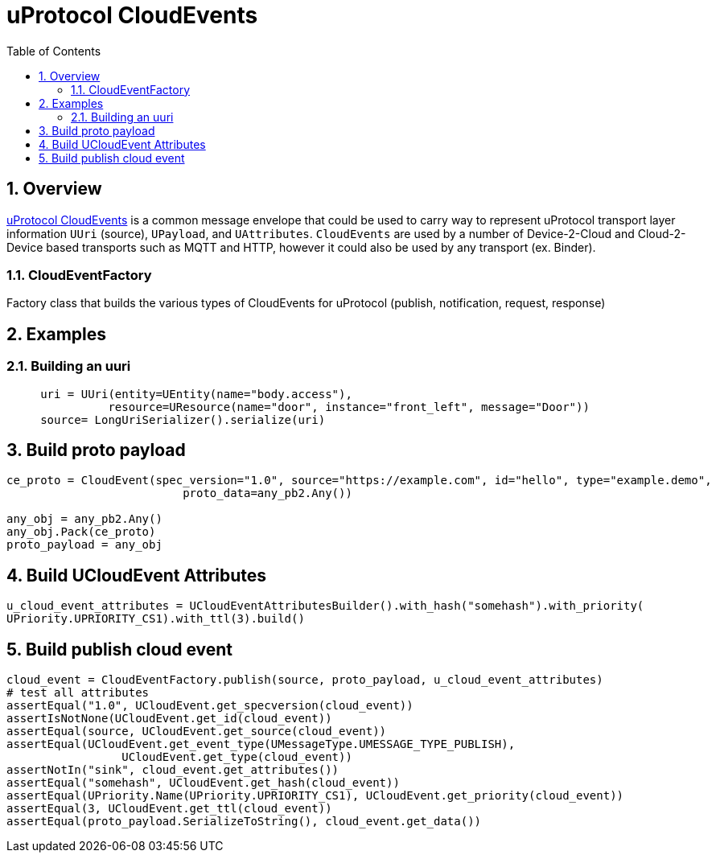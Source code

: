 = uProtocol CloudEvents
:toc:
:sectnums:


== Overview

https://github.com/eclipse-uprotocol/uprotocol-spec/blob/main/up-l1/cloudevents.adoc[uProtocol CloudEvents] is a common message envelope that could be used to carry way to represent uProtocol transport layer information `UUri` (source), `UPayload`, and `UAttributes`. `CloudEvents` are used by a number of Device-2-Cloud and Cloud-2-Device based transports such as MQTT and HTTP, however it could also be used by any transport (ex. Binder). 


=== CloudEventFactory
Factory class that builds the various types of CloudEvents for uProtocol (publish, notification, request, response)

== Examples

=== Building an uuri
[source,python]
----
     uri = UUri(entity=UEntity(name="body.access"),
               resource=UResource(name="door", instance="front_left", message="Door"))
     source= LongUriSerializer().serialize(uri)
----

== Build proto payload
[source,python]

----
ce_proto = CloudEvent(spec_version="1.0", source="https://example.com", id="hello", type="example.demo",
                          proto_data=any_pb2.Any())

any_obj = any_pb2.Any()
any_obj.Pack(ce_proto)
proto_payload = any_obj

----

== Build UCloudEvent Attributes
[source,python]

----
u_cloud_event_attributes = UCloudEventAttributesBuilder().with_hash("somehash").with_priority(
UPriority.UPRIORITY_CS1).with_ttl(3).build()

----

== Build publish cloud event
[source,python]

----
cloud_event = CloudEventFactory.publish(source, proto_payload, u_cloud_event_attributes)
# test all attributes
assertEqual("1.0", UCloudEvent.get_specversion(cloud_event))
assertIsNotNone(UCloudEvent.get_id(cloud_event))
assertEqual(source, UCloudEvent.get_source(cloud_event))
assertEqual(UCloudEvent.get_event_type(UMessageType.UMESSAGE_TYPE_PUBLISH),
                 UCloudEvent.get_type(cloud_event))
assertNotIn("sink", cloud_event.get_attributes())
assertEqual("somehash", UCloudEvent.get_hash(cloud_event))
assertEqual(UPriority.Name(UPriority.UPRIORITY_CS1), UCloudEvent.get_priority(cloud_event))
assertEqual(3, UCloudEvent.get_ttl(cloud_event))
assertEqual(proto_payload.SerializeToString(), cloud_event.get_data())

----




